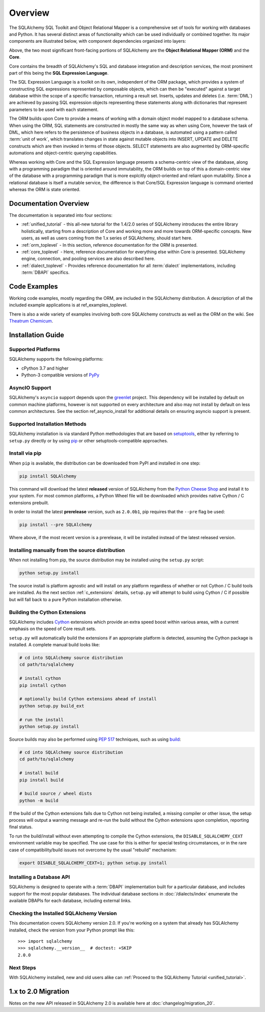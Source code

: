 .. _overview_toplevel:
.. _overview:

========
Overview
========

The SQLAlchemy SQL Toolkit and Object Relational Mapper
is a comprehensive set of tools for working with
databases and Python. It has several distinct areas of
functionality which can be used individually or combined
together. Its major components are illustrated below,
with component dependencies organized into layers:

.. image:: sqla_arch_small.png

Above, the two most significant front-facing portions of
SQLAlchemy are the **Object Relational Mapper (ORM)** and the
**Core**.

Core contains the breadth of SQLAlchemy's SQL and database
integration and description services, the most prominent part of this
being the **SQL Expression Language**.

The SQL Expression Language is a toolkit on its own, independent of the ORM
package, which provides a system of constructing SQL expressions represented by
composable objects, which can then be "executed" against a target database
within the scope of a specific transaction, returning a result set.
Inserts, updates and deletes (i.e. :term:`DML`) are achieved by passing
SQL expression objects representing these statements along with dictionaries
that represent parameters to be used with each statement.

The ORM builds upon Core to provide a means of working with a domain object
model mapped to a database schema. When using the ORM, SQL statements are
constructed in mostly the same way as when using Core, however the task of DML,
which here refers to the persistence of business objects in a database, is
automated using a pattern called :term:`unit of work`, which translates changes
in state against mutable objects into INSERT, UPDATE and DELETE constructs
which are then invoked in terms of those objects. SELECT statements are also
augmented by ORM-specific automations and object-centric querying capabilities.

Whereas working with Core and the SQL Expression language presents a
schema-centric view of the database, along with a programming paradigm that is
oriented around immutability, the ORM builds on top of this a domain-centric
view of the database with a programming paradigm that is more explcitly
object-oriented and reliant upon mutability.  Since a relational database is
itself a mutable service, the difference is that Core/SQL Expression language
is command oriented whereas the ORM is state oriented.


.. _doc_overview:

Documentation Overview
======================

The documentation is separated into four sections:

* :ref:`unified_tutorial` - this all-new tutorial for the 1.4/2.0 series of
  SQLAlchemy introduces the entire library holistically, starting from a
  description of Core and working more and more towards ORM-specific concepts.
  New users, as well as users coming from the 1.x series of
  SQLAlchemy, should start here.

* :ref:`orm_toplevel` - In this section, reference documentation for the ORM is
  presented.

* :ref:`core_toplevel` - Here, reference documentation for
  everything else within Core is presented. SQLAlchemy engine, connection, and
  pooling services are also described here.

* :ref:`dialect_toplevel` - Provides reference documentation
  for all :term:`dialect` implementations, including :term:`DBAPI` specifics.





Code Examples
=============

Working code examples, mostly regarding the ORM, are included in the
SQLAlchemy distribution. A description of all the included example
applications is at ref_examples_toplevel.

There is also a wide variety of examples involving both core SQLAlchemy
constructs as well as the ORM on the wiki.  See
`Theatrum Chemicum <https://www.sqlalchemy.org/trac/wiki/UsageRecipes>`_.

.. _installation:

Installation Guide
==================

Supported Platforms
-------------------

SQLAlchemy supports the following platforms:

* cPython 3.7 and higher
* Python-3 compatible versions of `PyPy <http://pypy.org/>`_

.. versionchanged:: 2.0
   SQLAlchemy now targets Python 3.7 and above.

AsyncIO Support
----------------

SQLAlchemy's ``asyncio`` support depends upon the
`greenlet <https://pypi.org/project/greenlet/>`_ project.    This dependency
will be installed by default on common machine platforms, however is not
supported on every architecture and also may not install by default on
less common architectures.  See the section ref_asyncio_install for
additional details on ensuring asyncio support is present.

Supported Installation Methods
-------------------------------

SQLAlchemy installation is via standard Python methodologies that are
based on `setuptools <https://pypi.org/project/setuptools/>`_, either
by referring to ``setup.py`` directly or by using
`pip <https://pypi.org/project/pip/>`_ or other setuptools-compatible
approaches.

Install via pip
---------------

When ``pip`` is available, the distribution can be
downloaded from PyPI and installed in one step:

.. sourcecode:: text

    pip install SQLAlchemy

This command will download the latest **released** version of SQLAlchemy from
the `Python Cheese Shop <https://pypi.org/project/SQLAlchemy>`_ and install it
to your system. For most common platforms, a Python Wheel file will be
downloaded which provides native Cython / C extensions prebuilt.

In order to install the latest **prerelease** version, such as ``2.0.0b1``,
pip requires that the ``--pre`` flag be used:

.. sourcecode:: text

    pip install --pre SQLAlchemy

Where above, if the most recent version is a prerelease, it will be installed
instead of the latest released version.


Installing manually from the source distribution
-------------------------------------------------

When not installing from pip, the source distribution may be installed
using the ``setup.py`` script:

.. sourcecode:: text

    python setup.py install

The source install is platform agnostic and will install on any platform
regardless of whether or not Cython / C build tools are installed. As the next
section :ref:`c_extensions` details, ``setup.py`` will attempt to build using
Cython / C if possible but will fall back to a pure Python installation
otherwise.

.. _c_extensions:

Building the Cython Extensions
----------------------------------

SQLAlchemy includes Cython_ extensions which provide an extra speed boost
within various areas, with a current emphasis on the speed of Core result sets.

.. versionchanged:: 2.0  The SQLAlchemy C extensions have been rewritten
   using Cython.

``setup.py`` will automatically build the extensions if an appropriate platform
is detected, assuming the Cython package is installed.  A complete manual
build looks like:

.. sourcecode:: text

    # cd into SQLAlchemy source distribution
    cd path/to/sqlalchemy

    # install cython
    pip install cython

    # optionally build Cython extensions ahead of install
    python setup.py build_ext

    # run the install
    python setup.py install

Source builds may also be performed using :pep:`517` techniques, such as
using build_:

.. sourcecode:: text

    # cd into SQLAlchemy source distribution
    cd path/to/sqlalchemy

    # install build
    pip install build

    # build source / wheel dists
    python -m build

If the build of the Cython extensions fails due to Cython not being installed,
a missing compiler or other issue, the setup process will output a warning
message and re-run the build without the Cython extensions upon completion,
reporting final status.

To run the build/install without even attempting to compile the Cython
extensions, the ``DISABLE_SQLALCHEMY_CEXT`` environment variable may be
specified. The use case for this is either for special testing circumstances,
or in the rare case of compatibility/build issues not overcome by the usual
"rebuild" mechanism:

.. sourcecode:: text

  export DISABLE_SQLALCHEMY_CEXT=1; python setup.py install


.. _Cython: https://cython.org/

.. _build: https://pypi.org/project/build/


Installing a Database API
----------------------------------

SQLAlchemy is designed to operate with a :term:`DBAPI` implementation built for a
particular database, and includes support for the most popular databases.
The individual database sections in :doc:`/dialects/index` enumerate
the available DBAPIs for each database, including external links.

Checking the Installed SQLAlchemy Version
------------------------------------------

This documentation covers SQLAlchemy version 2.0. If you're working on a
system that already has SQLAlchemy installed, check the version from your
Python prompt like this::

     >>> import sqlalchemy
     >>> sqlalchemy.__version__  # doctest: +SKIP
     2.0.0

Next Steps
----------

With SQLAlchemy installed, new and old users alike can
:ref:`Proceed to the SQLAlchemy Tutorial <unified_tutorial>`.

.. _migration:

1.x to 2.0 Migration
=====================

Notes on the new API released in SQLAlchemy 2.0 is available here at :doc:`changelog/migration_20`.
